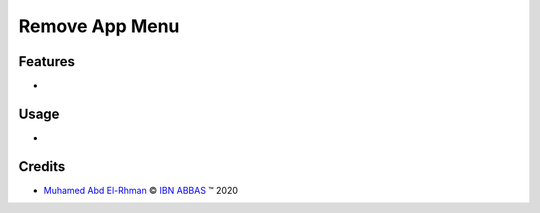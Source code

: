 
.. class:: text-center

Remove App Menu
===============

.. class:: text-left

Features
--------

-

.. class:: text-left

Usage
-----

-

.. class:: text-left

Credits
-------

.. |copy| unicode:: U+000A9 .. COPYRIGHT SIGN
.. |tm| unicode:: U+2122 .. TRADEMARK SIGN

- `Muhamed Abd El-Rhman <muhamed.inbox@gmail.com>`_ |copy|
  `IBN ABBAS <http://www.ibn-abbas.com>`_ |tm| 2020
